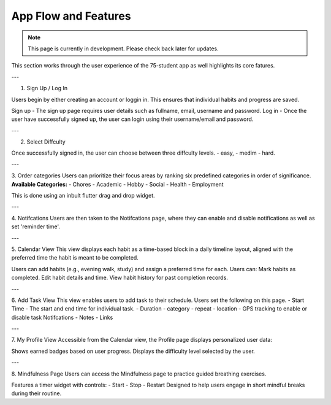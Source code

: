 App Flow and Features
=====================
.. note:: This page is currently in development. Please check back later for updates.

This section works through the user experience of the 75-student app as well highlights its core fatures.

---

1. Sign Up / Log In 

Users begin by either creating an account or loggin in. This ensures that individual habits and progress are saved.

Sign up - The sign up page requires user details such as fullname, email, username and password.
Log in - Once the user have successfully signed up, the user can login using their username/email and password.

---

2. Select Diffculty

Once successfully signed in, the user can choose between three diffculty levels.
- easy, 
- medim 
- hard.

---

3. Order categories
Users can prioritize their focus areas by ranking six predefined categories in order of significance.
**Available Categories:**
- Chores
- Academic
- Hobby
- Social
- Health
- Employment

This is done using an inbult flutter drag and drop widget.

---

4. Notifcations 
Users are then taken to the Notifcations page, where they can enable and disable notifications as well as set 'reminder time'.

---

5. Calendar View
This view displays each habit as a time-based block in a daily timeline layout, aligned with the preferred time the habit is meant to be completed.

Users can add habits (e.g., evening walk, study) and assign a preferred time for each.
Users can:
Mark habits as completed.
Edit habit details and time.
View habit history for past completion records.

---

6. Add Task View
This view enables users to add task to their schedule. Users set the following on this page.
- Start Time - The start and end time for individual task.
- Duration
- category
- repeat
- location - GPS tracking to enable or disable task Notifcations
- Notes 
- Links

---

7. My Profile View
Accessible from the Calendar view, the Profile page displays personalized user data:

Shows earned badges based on user progress.
Displays the difficulty level selected by the user.

---

8. Mindfulness Page
Users can access the Mindfulness page to practice guided breathing exercises.

Features a timer widget with controls:
- Start
- Stop
- Restart
Designed to help users engage in short mindful breaks during their routine.

